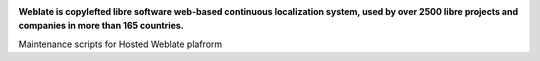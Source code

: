 .. image:: https://s.weblate.org/cdn/Logo-Darktext-borders.png
   :alt: Weblate
   :target: https://weblate.org/
   :height: 80px

**Weblate is copylefted libre software web-based continuous localization system,
used by over 2500 libre projects and companies in more than 165 countries.**

Maintenance scripts for Hosted Weblate plafrorm
